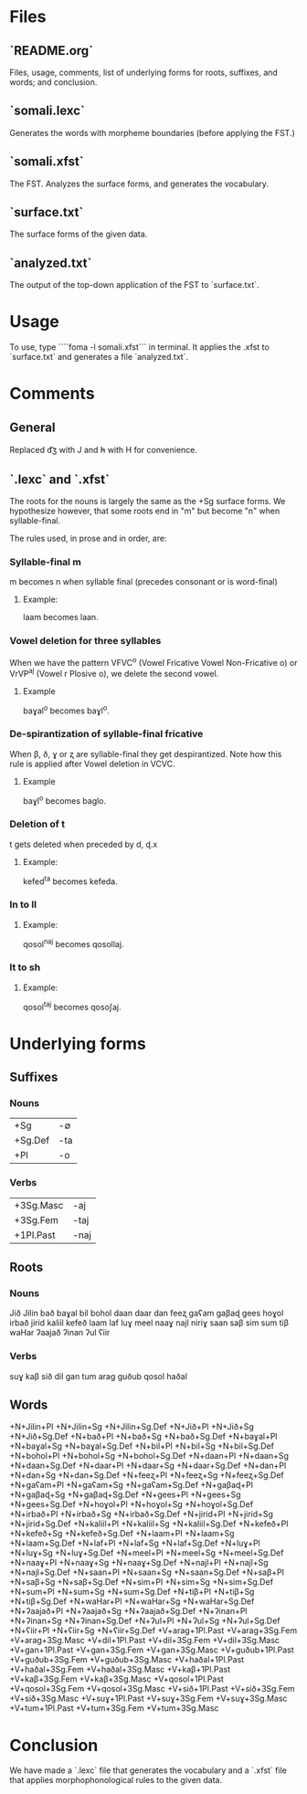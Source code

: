 * Files

** `README.org`
Files, usage, comments, list of underlying forms for roots, suffixes, and words; and conclusion.

** `somali.lexc`
Generates the words with morpheme boundaries (before applying the FST.)

** `somali.xfst`
The FST. Analyzes the surface forms, and generates the vocabulary.

** `surface.txt`
The surface forms of the given data.

** `analyzed.txt`
The output of the top-down application of the FST to `surface.txt`.

* Usage

To use, type ````foma -l somali.xfst``` in terminal. It applies the .xfst to `surface.txt` and generates a file `analyzed.txt`.

* Comments

** General

Replaced d͡ʒ with J and h̵ with H for convenience.

** `.lexc` and `.xfst`

The roots for the nouns is largely the same as the +Sg surface forms. We hypothesize however, that some roots end in "m" but become "n" when syllable-final.

The rules used, in prose and in order, are:

*** Syllable-final m

m becomes n when syllable final (precedes consonant or is word-final)

**** Example:

laam becomes laan.

*** Vowel deletion for three syllables

When we have the pattern VFVC^o (Vowel Fricative Vowel Non-Fricative o) or VrVP^aj (Vowel r Plosive o), we delete the second vowel.

**** Example

baɣal^o becomes baɣl^o.

*** De-spirantization of syllable-final fricative

When β, ð, ɣ or  ʐ are syllable-final they get despirantized. Note how this rule is applied after Vowel deletion in VCVC.

**** Example

baɣl^o becomes baglo.

*** Deletion of t

t gets deleted when preceded by d, ɖ.x

**** Example:

kefed^ta becomes kefeda.

*** ln to ll

**** Example:

qosol^naj becomes qosollaj.

*** lt to sh

**** Example:

qosol^taj becomes qosoʃaj.

* Underlying forms
** Suffixes

*** Nouns

|---------+-----|
| +Sg     | -∅  |
| +Sg.Def | -ta |
| +Pl     | -o  |
|---------+-----|

*** Verbs

|-----------+------|
| +3Sg.Masc | -aj  |
| +3Sg.Fem  | -taj |
| +1Pl.Past | -naj |
|-----------+------|

** Roots

*** Nouns

Jið
Jilin
bað
baɣal
bil
bohol
daan
daar
dan
feeʐ
gaʕam
gaβaɖ
gees
hoɣol
irbað
jirid
kaliil
kefeð
laam
laf
luɣ
meel
naaɣ
najl
niriɣ
saan
saβ
sim
sum
tiβ
waHar
ʔaajað
ʔinan
ʔul
ʕiir

*** Verbs

suɣ
kaβ
sið
dil
gan
tum
arag
guðub
qosol
haðal

** Words

+N+Jilin+Pl
+N+Jilin+Sg
+N+Jilin+Sg.Def
+N+Jið+Pl
+N+Jið+Sg
+N+Jið+Sg.Def
+N+bað+Pl
+N+bað+Sg
+N+bað+Sg.Def
+N+baɣal+Pl
+N+baɣal+Sg
+N+baɣal+Sg.Def
+N+bil+Pl
+N+bil+Sg
+N+bil+Sg.Def
+N+bohol+Pl
+N+bohol+Sg
+N+bohol+Sg.Def
+N+daan+Pl
+N+daan+Sg
+N+daan+Sg.Def
+N+daar+Pl
+N+daar+Sg
+N+daar+Sg.Def
+N+dan+Pl
+N+dan+Sg
+N+dan+Sg.Def
+N+feeʐ+Pl
+N+feeʐ+Sg
+N+feeʐ+Sg.Def
+N+gaʕam+Pl
+N+gaʕam+Sg
+N+gaʕam+Sg.Def
+N+gaβaɖ+Pl
+N+gaβaɖ+Sg
+N+gaβaɖ+Sg.Def
+N+gees+Pl
+N+gees+Sg
+N+gees+Sg.Def
+N+hoɣol+Pl
+N+hoɣol+Sg
+N+hoɣol+Sg.Def
+N+irbað+Pl
+N+irbað+Sg
+N+irbað+Sg.Def
+N+jirid+Pl
+N+jirid+Sg
+N+jirid+Sg.Def
+N+kaliil+Pl
+N+kaliil+Sg
+N+kaliil+Sg.Def
+N+kefeð+Pl
+N+kefeð+Sg
+N+kefeð+Sg.Def
+N+laam+Pl
+N+laam+Sg
+N+laam+Sg.Def
+N+laf+Pl
+N+laf+Sg
+N+laf+Sg.Def
+N+luɣ+Pl
+N+luɣ+Sg
+N+luɣ+Sg.Def
+N+meel+Pl
+N+meel+Sg
+N+meel+Sg.Def
+N+naaɣ+Pl
+N+naaɣ+Sg
+N+naaɣ+Sg.Def
+N+najl+Pl
+N+najl+Sg
+N+najl+Sg.Def
+N+saan+Pl
+N+saan+Sg
+N+saan+Sg.Def
+N+saβ+Pl
+N+saβ+Sg
+N+saβ+Sg.Def
+N+sim+Pl
+N+sim+Sg
+N+sim+Sg.Def
+N+sum+Pl
+N+sum+Sg
+N+sum+Sg.Def
+N+tiβ+Pl
+N+tiβ+Sg
+N+tiβ+Sg.Def
+N+waHar+Pl
+N+waHar+Sg
+N+waHar+Sg.Def
+N+ʔaajað+Pl
+N+ʔaajað+Sg
+N+ʔaajað+Sg.Def
+N+ʔinan+Pl
+N+ʔinan+Sg
+N+ʔinan+Sg.Def
+N+ʔul+Pl
+N+ʔul+Sg
+N+ʔul+Sg.Def
+N+ʕiir+Pl
+N+ʕiir+Sg
+N+ʕiir+Sg.Def
+V+arag+1Pl.Past
+V+arag+3Sg.Fem
+V+arag+3Sg.Masc
+V+dil+1Pl.Past
+V+dil+3Sg.Fem
+V+dil+3Sg.Masc
+V+gan+1Pl.Past
+V+gan+3Sg.Fem
+V+gan+3Sg.Masc
+V+guðub+1Pl.Past
+V+guðub+3Sg.Fem
+V+guðub+3Sg.Masc
+V+haðal+1Pl.Past
+V+haðal+3Sg.Fem
+V+haðal+3Sg.Masc
+V+kaβ+1Pl.Past
+V+kaβ+3Sg.Fem
+V+kaβ+3Sg.Masc
+V+qosol+1Pl.Past
+V+qosol+3Sg.Fem
+V+qosol+3Sg.Masc
+V+sið+1Pl.Past
+V+sið+3Sg.Fem
+V+sið+3Sg.Masc
+V+suɣ+1Pl.Past
+V+suɣ+3Sg.Fem
+V+suɣ+3Sg.Masc
+V+tum+1Pl.Past
+V+tum+3Sg.Fem
+V+tum+3Sg.Masc

* Conclusion

We have made a `.lexc` file that generates the vocabulary and a `.xfst` file that applies morphophonological rules to the given data.
